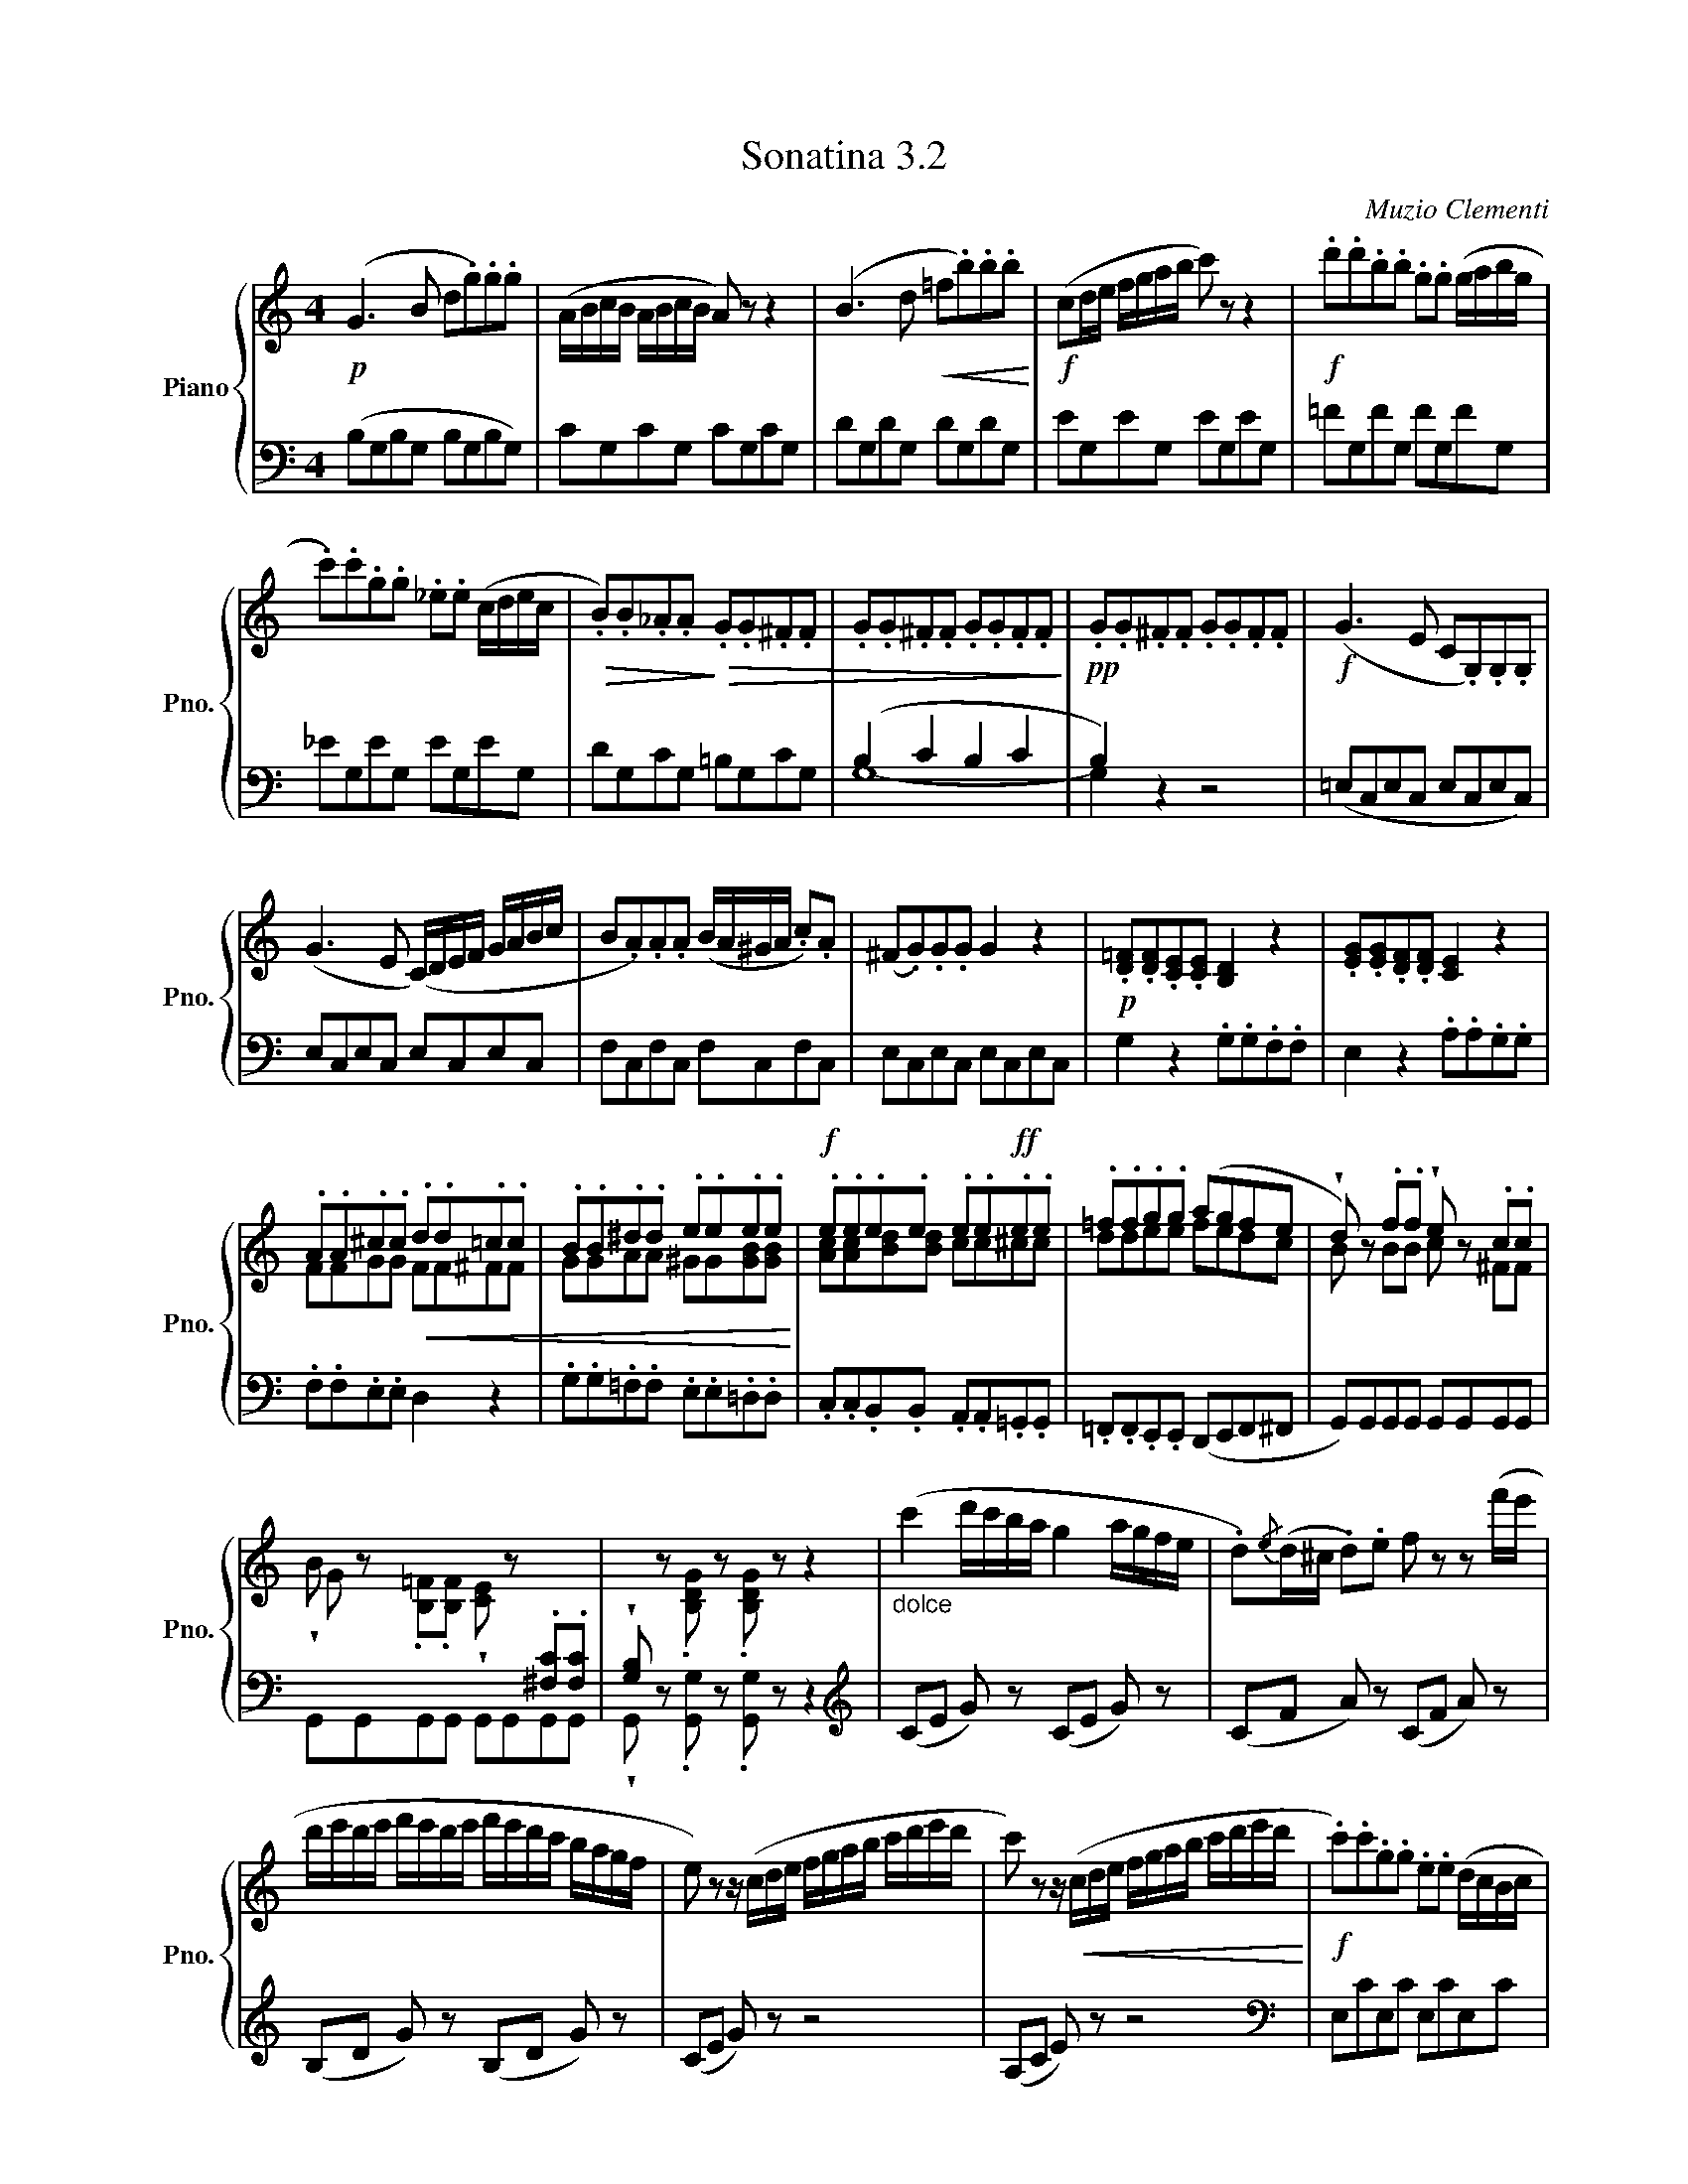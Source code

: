 X:32
T:Sonatina 3.2
C:Muzio Clementi
Z:Public Domain (PianoXML typeset)
%%score { ( 1 2 ) | ( 3 4 ) }
L:1/8
M:4
I:linebreak $
K:C
V:1 treble nm="Piano" snm="Pno."
L:1/16
V:2 treble
V:3 bass
V:4 bass
V:1
!p! (G6 B2 d2.g2).g2.g2 | (ABcB ABcB A2) z2 z4 | %362
 (B6 d2!<(! =f2.b2).b2.b2!<)! |!f! (c2de fgab c'2) z2 z4 | %364
!f! .d'2.d'2.b2.b2 .g2.g2 (gabg |$ %365
 .c'2).c'2.g2.g2 ._e2.e2 (cdec | %366
!>(! .B2).B2._A2.A2!>)!!>(! .G2.G2.^F2.F2 | %367
 .G2.G2.^F2.F2 .G2.G2.F2.F2!>)! | %368
!pp! .G2.G2.^F2.F2 .G2.G2.F2.F2 | %369
!f! (G6 E2 C2.G,2).G,2.G,2 |$ (G6 E2 (C)DEF GABc | %371
 B2.A2).A2.A2 (BA^GA .c2).A2 | (^F2.G2).G2.G2 G4 z4 | %373
!p! .[D=F]2.[DF]2.[CE]2.[CE]2 [B,D]4 z4 | .[EG]2.[EG]2.[DF]2.[DF]2 [CE]4 z4 |$ %375
 .A2.A2.^c2.c2!<(! .d2.d2.=c2.c2 | .B2.B2.^d2.d2 .e2.e2.e2.e2!<)! | %377
!f! .e2.e2.e2.e2 .e2.e2!ff!.e2.e2 | .=f2.f2.g2.g2 (a2g2f2e2 | %379
 !wedge!d2) z2 .f2.f2 !wedge!e2 z2 .c2.c2 |$ %380
 !wedge!B2 z2 .[B,=F]2.[B,F]2 !wedge![CE]2 z2[I:staff +1] .[^F,C]2.[F,C]2 | %381
 !wedge![G,B,]2[I:staff -1] z2 .[B,DG]2 z2 .[B,DG]2 z2 z4 | %382
"_dolce" (c'4 d'c'ba g4 agfe | .d2){/e}(d^c .d2).e2 f2 z2 z2 (f'e' |$ %384
 d'e'd'e' f'e'd'e' f'e'd'c' bagf | e2) z2 z (cde fgab c'd'e'd' | %386
 c'2) z2 z!<(! (cde fgab c'd'e'd'!<)! | %387
!f! .c'2).c'2.g2.g2 .e2.e2 (dcBc |$ %388
 .A2).A2.F2.F2 .D2.D2.A2.A2 | .G2.G2 (AGFE TD8{CD} | %390
 E2) z2 z (CDE FGAB cded | .c2) z2 z (CDE FGAB cdef | %392
!p! .g2).g2 z2 .e2 z2 .c2 z2 .^G2 |$!<(! z2 (A^G ABcB A=GFE DCB,A,!<)! | %394
 G,CEG FEDC D8{CD} | C2) z2[K:bass]!p! .G,2.G,2 .[E,C]2 z2 .G,2.G,2 | %396
 .[F,D]2 z2 .G,2.G,2!<(! .[D,B,]2 z2 .G,2.G,2!<)! |!f! .[E,C]4 .[E,C]4 .[E,C]4 z4 |]$ %398
V:2
x8 | %361
 x8 | x8 | x8 | x8 |$ x8 | x8 | x8 | x8 | x8 |$ x8 | x8 | x8 | x8 | x8 |$ FFGG FF^FF | %376
 GGAA ^GG[GB][GB] | [Ac][Ac][Bd][Bd] cc^cc | ddee fedc | B x BB c x ^FF |$ G x7 | x8 | %382
 x8 | x8 |$ x8 | x8 | x8 | x8 |$ x8 | x8 | x8 | x8 | x8 |$ x8 | x8 | x2[K:bass] x6 | x8 | x8 |]$ %398
V:3
 (B,G,B,G, B,G,B,G,) | CG,CG, CG,CG, | DG,DG, DG,DG, | EG,EG, EG,EG, | =FG,FG, FG,FG, |$ %365
 _EG,EG, EG,EG, | DG,CG, =B,G,CG, | (B,2 C2 B,2 C2 | B,2) z2 z4 | (=E,C,E,C, E,C,E,C,) |$ %370
 E,C,E,C, E,C,E,C, | F,C,F,C, F,C,F,C, | E,C,E,C, E,C,E,C, | G,2 z2 .G,.G,.F,.F, | %374
 E,2 z2 .A,.A,.G,.G, |$ .F,.F,.E,.E, D,2 z2 | .G,.G,.=F,.F, .E,.E,.=D,.D, | %377
 .C,.C,.B,,.B,, .A,,.A,,.=G,,.G,, | .=F,,.F,,.E,,.E,, (D,,E,,F,,^F,, | %379
 G,,)G,,G,,G,, G,,G,,G,,G,, |$ G,,G,,G,,G,, G,,G,,G,,G,, | %381
 !wedge!G,, z .[G,,G,] z .[G,,G,] z z2 |[K:treble] (CE G) z (CE G) z | (CF A) z (CF A) z |$ %384
 (B,D G) z (B,D G) z | (CE G) z z4 | (A,C E) z z4 |[K:bass] E,CE,C E,CE,C |$ %388
 F,CF,C F,CF,C | G,CG,C G,B,G,B, | (C,E, G,) z z4 | (A,,C, E,) z z4 | %392
 E,,C,E,,C, E,,C,E,,C, |$ F,,C,F,,C, F,,C,F,,C, |!f! G,,C,G,,C, G,,C,G,,C, | %395
 .C,,.C, z2 .C,,.C, z2 | .C,,.C, z2 .C,,.C, z2 | .[C,,C,]2 .[C,,C,]2 .[C,,C,]2 z2 |]$ %398
V:4
 x8 | x8 | x8 | x8 | %364
 x8 |$ x8 | x8 | G,8- | G,2 x6 | x8 |$ x8 | x8 | x8 | x8 | x8 |$ x8 | x8 | x8 | x8 | x8 |$ x8 | %381
 x8 |[K:treble] x8 | x8 |$ x8 | x8 | x8 |[K:bass] x8 |$ x8 | x8 | x8 | x8 | x8 |$ x8 | x8 | x8 | %396
 x8 | x8 |]$
